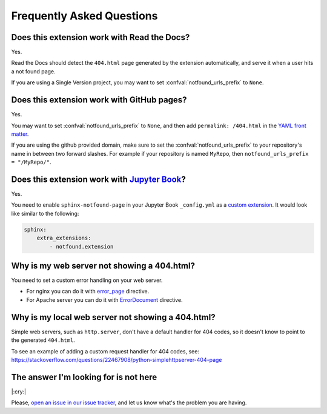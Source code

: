Frequently Asked Questions
==========================

Does this extension work with Read the Docs?
--------------------------------------------

Yes.

Read the Docs should detect the ``404.html`` page generated by the extension automatically,
and serve it when a user hits a not found page.

If you are using a Single Version project,
you may want to set :confval:`notfound_urls_prefix` to ``None``.


Does this extension work with GitHub pages?
-------------------------------------------

Yes.

You may want to set :confval:`notfound_urls_prefix` to ``None``,
and then add ``permalink: /404.html`` in the `YAML front matter`_.

If you are using the github provided domain, make sure to set the :confval:`notfound_urls_prefix` to your repository's name in between two forward slashes. For example if your repository is named ``MyRepo``, then ``notfound_urls_prefix = "/MyRepo/"``.

.. _YAML front matter: http://jekyllrb.com/docs/frontmatter/


Does this extension work with `Jupyter Book`_?
----------------------------------------------

.. _Jupyter Book: https://jupyterbook.org/

Yes.

You need to enable ``sphinx-notfound-page`` in your Jupyter Book ``_config.yml`` as a `custom extension`_.
It would look like similar to the following:

.. code-block:: yaml

   sphinx:
       extra_extensions:
           - notfound.extension

.. _custom extension: https://jupyterbook.org/en/stable/advanced/sphinx.html#custom-sphinx-extensions


Why is my web server not showing a 404.html?
--------------------------------------------

You need to set a custom error handling on your web server.

* For nginx you can do it with `error_page`_ directive.
* For Apache server you can do it with `ErrorDocument`_ directive.

.. _error_page: https://nginx.org/en/docs/http/ngx_http_core_module.html#error_page
.. _ErrorDocument: https://httpd.apache.org/docs/2.4/custom-error.html


Why is my local web server not showing a 404.html?
--------------------------------------------------

Simple web servers, such as ``http.server``, don't have a default handler for 404
codes, so it doesn't know to point to the generated ``404.html``.

To see an example of adding a custom request handler for 404 codes, see:
https://stackoverflow.com/questions/22467908/python-simplehttpserver-404-page


The answer I'm looking for is not here
--------------------------------------

|:cry:|

Please, `open an issue in our issue tracker`_,
and let us know what's the problem you are having.

.. _open an issue in our issue tracker: https://github.com/readthedocs/sphinx-notfound-page/issues/new

